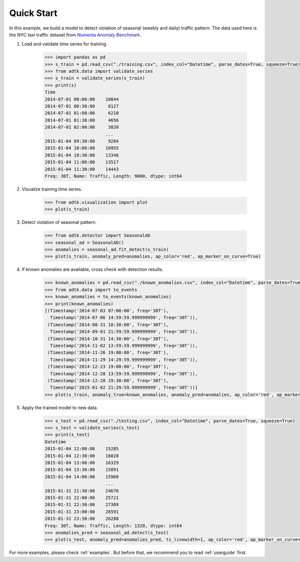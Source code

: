 ***********
Quick Start
***********

In this example, we build a model to detect violation of seasonal (weekly and
daily) traffic pattern. The data used here is the NYC taxi traffic dataset from
`Numenta Anomaly Benchmark <https://github.com/numenta/NAB>`_.

1. Load and validate time series for training.

        .. code-block:: python

                >>> import pandas as pd
                >>> s_train = pd.read_csv("./training.csv", index_col="Datetime", parse_dates=True, squeeze=True)
                >>> from adtk.data import validate_series
                >>> s_train = validate_series(s_train)
                >>> print(s)
                Time
                2014-07-01 00:00:00    10844
                2014-07-01 00:30:00     8127
                2014-07-01 01:00:00     6210
                2014-07-01 01:30:00     4656
                2014-07-01 02:00:00     3820
                                       ...
                2015-01-04 09:30:00     9284
                2015-01-04 10:00:00    10955
                2015-01-04 10:30:00    13348
                2015-01-04 11:00:00    13517
                2015-01-04 11:30:00    14443
                Freq: 30T, Name: Traffic, Length: 9000, dtype: int64

2. Visualize training time series.

        .. code-block:: python

                >>> from adtk.visualization import plot
                >>> plot(s_train)

        .. figure:: images/quickstart0.png
                :width: 800px
                :align: center
                :height: 150
                :alt: quickstart0

3. Detect violation of seasonal pattern.

        .. code-block:: python

                >>> from adtk.detector import SeasonalAD
                >>> seasonal_ad = SeasonalAD()
                >>> anomalies = seasonal_ad.fit_detect(s_train)
                >>> plot(s_train, anomaly_pred=anomalies, ap_color='red', ap_marker_on_curve=True)

        .. figure:: images/quickstart1.png
                :width: 800px
                :align: center
                :height: 150
                :alt: quickstart1

4. If known anomalies are available, cross check with detection results.

        .. code-block:: python

                >>> known_anomalies = pd.read_csv("./known_anomalies.csv", index_col="Datetime", parse_dates=True, squeeze=True)
                >>> from adtk.data import to_events
                >>> known_anomalies = to_events(known_anomalies)
                >>> print(known_anomalies)
                [(Timestamp('2014-07-03 07:00:00', freq='30T'),
                  Timestamp('2014-07-06 14:59:59.999999999', freq='30T')),
                 (Timestamp('2014-08-31 18:30:00', freq='30T'),
                  Timestamp('2014-09-01 21:59:59.999999999', freq='30T')),
                 (Timestamp('2014-10-31 14:30:00', freq='30T'),
                  Timestamp('2014-11-02 13:59:59.999999999', freq='30T')),
                 (Timestamp('2014-11-26 19:00:00', freq='30T'),
                  Timestamp('2014-11-29 14:29:59.999999999', freq='30T')),
                 (Timestamp('2014-12-23 19:00:00', freq='30T'),
                  Timestamp('2014-12-28 13:59:59.999999999', freq='30T')),
                 (Timestamp('2014-12-28 19:30:00', freq='30T'),
                  Timestamp('2015-01-02 21:29:59.999999999', freq='30T'))]
                >>> plot(s_train, anomaly_true=known_anomalies, anomaly_pred=anomalies, ap_color='red', ap_marker_on_curve=True, at_color="orange")

        .. figure:: images/quickstart2.png
                :width: 800px
                :align: center
                :height: 150
                :alt: quickstart2


5. Apply the trained model to new data.

        .. code-block:: python

                >>> s_test = pd.read_csv("./testing.csv", index_col="Datetime", parse_dates=True, squeeze=True)
                >>> s_test = validate_series(s_test)
                >>> print(s_test)
                Datetime
                2015-01-04 12:00:00    15285
                2015-01-04 12:30:00    16028
                2015-01-04 13:00:00    16329
                2015-01-04 13:30:00    15891
                2015-01-04 14:00:00    15960
                                       ...
                2015-01-31 21:30:00    24670
                2015-01-31 22:00:00    25721
                2015-01-31 22:30:00    27309
                2015-01-31 23:00:00    26591
                2015-01-31 23:30:00    26288
                Freq: 30T, Name: Traffic, Length: 1320, dtype: int64
                >>> anomalies_pred = seasonal_ad.detect(s_test)
                >>> plot(s_test, anomaly_pred=anomalies_pred, ts_linewidth=1, ap_color='red', ap_marker_on_curve=True);

        .. figure:: images/quickstart3.png
                :width: 800px
                :align: center
                :height: 150
                :alt: quickstart3

For more examples, please check :ref:`examples`. But before that, we recommend
you to read :ref:`userguide` first.
